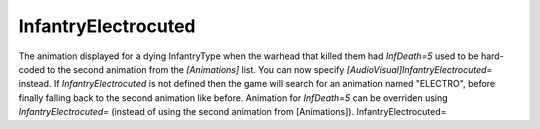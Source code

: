 InfantryElectrocuted
~~~~~~~~~~~~~~~~~~~~

The animation displayed for a dying InfantryType when the warhead that
killed them had `InfDeath=5` used to be hard-coded to the second
animation from the `[Animations]` list. You can now specify
`[AudioVisual]InfantryElectrocuted=` instead. If
`InfantryElectrocuted` is not defined then the game will search for an
animation named "ELECTRO", before finally falling back to the second
animation like before. Animation for `InfDeath=5` can be overriden
using `InfantryElectrocuted=` (instead of using the second animation
from [Animations]). InfantryElectrocuted=

.. versionadded:: 0.1
